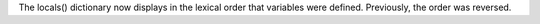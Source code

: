 The locals() dictionary now displays in the lexical order that variables
were defined.  Previously, the order was reversed.
